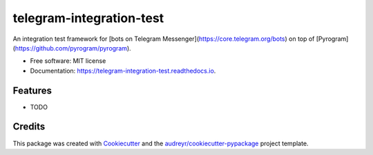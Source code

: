 =========================
telegram-integration-test
=========================


.. image:: https://img.shields.io/pypi/v/telegram-integration-test.svg
        :target: https://pypi.python.org/pypi/telegram-integration-test

.. image:: https://img.shields.io/travis/JosXa/telegram-integration-test.svg
        :target: https://travis-ci.org/JosXa/telegram-integration-test

.. image:: https://readthedocs.org/projects/telegram-integration-test/badge/?version=latest
        :target: https://telegram-integration-test.readthedocs.io/en/latest/?badge=latest
        :alt: Documentation Status

.. image:: https://pyup.io/repos/github/JosXa/telegram-integration-test/shield.svg
     :target: https://pyup.io/repos/github/JosXa/telegram-integration-test/
     :alt: Updates


An integration test framework for [bots on Telegram Messenger](https://core.telegram.org/bots) on top of [Pyrogram](https://github.com/pyrogram/pyrogram).


* Free software: MIT license
* Documentation: https://telegram-integration-test.readthedocs.io.


Features
--------

* TODO

Credits
---------

This package was created with Cookiecutter_ and the `audreyr/cookiecutter-pypackage`_ project template.

.. _Cookiecutter: https://github.com/audreyr/cookiecutter
.. _`audreyr/cookiecutter-pypackage`: https://github.com/audreyr/cookiecutter-pypackage

